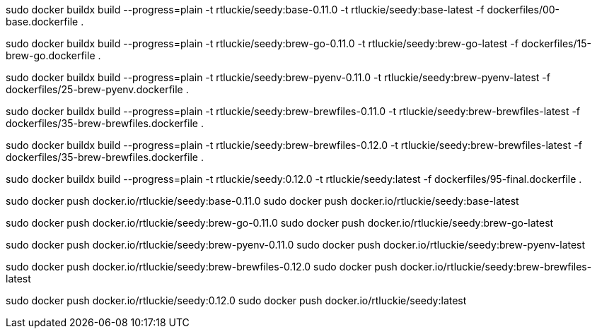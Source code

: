 sudo docker buildx build --progress=plain -t rtluckie/seedy:base-0.11.0 -t rtluckie/seedy:base-latest -f dockerfiles/00-base.dockerfile .


sudo docker buildx build --progress=plain -t rtluckie/seedy:brew-go-0.11.0 -t rtluckie/seedy:brew-go-latest -f dockerfiles/15-brew-go.dockerfile .

sudo docker buildx build --progress=plain -t rtluckie/seedy:brew-pyenv-0.11.0 -t rtluckie/seedy:brew-pyenv-latest -f dockerfiles/25-brew-pyenv.dockerfile .

sudo docker buildx build --progress=plain -t rtluckie/seedy:brew-brewfiles-0.11.0 -t rtluckie/seedy:brew-brewfiles-latest -f dockerfiles/35-brew-brewfiles.dockerfile .

sudo docker buildx build --progress=plain -t rtluckie/seedy:brew-brewfiles-0.12.0 -t rtluckie/seedy:brew-brewfiles-latest -f dockerfiles/35-brew-brewfiles.dockerfile .

sudo docker buildx build --progress=plain -t rtluckie/seedy:0.12.0 -t rtluckie/seedy:latest -f dockerfiles/95-final.dockerfile .


sudo docker push docker.io/rtluckie/seedy:base-0.11.0
sudo docker push docker.io/rtluckie/seedy:base-latest

sudo docker push docker.io/rtluckie/seedy:brew-go-0.11.0
sudo docker push docker.io/rtluckie/seedy:brew-go-latest

sudo docker push docker.io/rtluckie/seedy:brew-pyenv-0.11.0
sudo docker push docker.io/rtluckie/seedy:brew-pyenv-latest

sudo docker push docker.io/rtluckie/seedy:brew-brewfiles-0.12.0
sudo docker push docker.io/rtluckie/seedy:brew-brewfiles-latest


sudo docker push docker.io/rtluckie/seedy:0.12.0
sudo docker push docker.io/rtluckie/seedy:latest